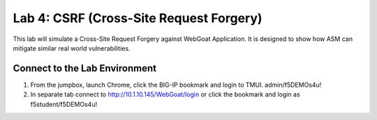 Lab 4: CSRF (Cross-Site Request Forgery)
---------------------------------------------

This lab will simulate a Cross-Site Request Forgery against WebGoat Application.
It is designed to show how ASM can mitigate similar real world vulnerabilities. 

Connect to the Lab Environment
~~~~~~~~~~~~~~~~~~~~~~~~~~~~~~~

#. From the jumpbox, launch Chrome, click the BIG-IP bookmark and login to TMUI. admin/f5DEMOs4u!

#. In separate tab connect to http://10.1.10.145/WebGoat/login or click the bookmark and login as f5student/f5DEMOs4u!


